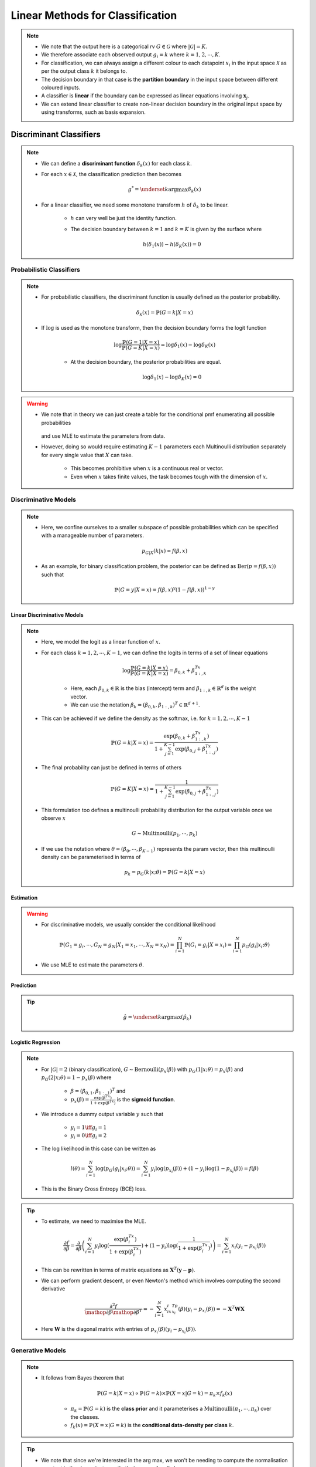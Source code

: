 ######################################################################################
Linear Methods for Classification
######################################################################################
.. note::
	* We note that the output here is a categorical rv :math:`G\in\mathcal{G}` where :math:`|\mathcal{G}|=K`. 
	* We therefore associate each observed output :math:`g_i=k` where :math:`k=1,2,\cdots,K`.
	* For classification, we can always assign a different colour to each datapoint :math:`x_i` in the input space :math:`\mathcal{X}` as per the output class :math:`k` it belongs to.
	* The decision boundary in that case is the **partition boundary** in the input space between different coloured inputs.
	* A classifier is **linear** if the boundary can be expressed as linear equations involving :math:`\mathbf{x}_j`.
	* We can extend linear classifier to create non-linear decision boundary in the original input space by using transforms, such as basis expansion.

**************************************************************************************
Discriminant Classifiers
**************************************************************************************
.. note::
	* We can define a **discriminant function** :math:`\delta_k(x)` for each class :math:`k`.
	* For each :math:`x\in\mathcal{X}`, the classification prediction then becomes

		.. math:: g^*=\underset{k}{\arg\max}\delta_k(x)
	* For a linear classifier, we need some monotone transform :math:`h` of :math:`\delta_k` to be linear.

		* :math:`h` can very well be just the identity function.
		* The decision boundary between :math:`k=1` and :math:`k=K` is given by the surface where

			.. math:: h(\delta_1(x))-h(\delta_K(x))=0

Probabilistic Classifiers
=======================================================================================
.. note::
	* For probabilistic classifiers, the discriminant function is usually defined as the posterior probability.

		.. math:: \delta_k(x)=\mathbb{P}(G=k|X=x)
	* If :math:`\log` is used as the monotone transform, then the decision boundary forms the logit function

		.. math:: \log\frac{\mathbb{P}(G=1|X=x)}{\mathbb{P}(G=K|X=x)}=\log\delta_1(x)-\log\delta_K(x)

		* At the decision boundary, the posterior probabilities are equal.

			.. math:: \log\delta_1(x)-\log\delta_K(x)=0

.. warning::
	* We note that in theory we can just create a table for the conditional pmf enumerating all possible probabilities

		.. math: p_{G|X}(k|x)=\mathbb{P}(G=k|X=x)=\text{Multinoulli}(p_1(x),\cdots,p_K(x))

	  and use MLE to estimate the parameters from data.
	* However, doing so would require estimating :math:`K-1` parameters each Multinoulli distribution separately for every single value that :math:`X` can take.
	
		* This becomes prohibitive when :math:`x` is a continuous real or vector. 
		* Even when :math:`x` takes finite values, the task becomes tough with the dimension of :math:`x`.

Discriminative Models
=======================================================================================
.. note::
	* Here, we confine ourselves to a smaller subspace of possible probabilities which can be specified with a manageable number of parameters.

		.. math:: p_{G|X}(k|x)\approx f(\beta,x)
	* As an example, for binary classification problem, the posterior can be defined as :math:`\text{Ber}(p=f(\beta,x))` such that

		.. math:: \mathbb{P}(G=y|X=x)=f(\beta,x)^y(1-f(\beta,x))^{1-y}

Linear Discriminative Models
------------------------------------------------------------------------------------------
.. note::
	* Here, we model the logit as a linear function of :math:`x`.
	* For each class :math:`k=1,2,\cdots,K-1`, we can define the logits in terms of a set of linear equations

		.. math:: \log\frac{\mathbb{P}(G=k|X=x)}{\mathbb{P}(G=K|X=x)}=\beta_{0,k}+\beta_{1:,k}^Tx

		* Here, each :math:`\beta_{0,k}\in\mathbb{R}` is the bias (intercept) term and :math:`\beta_{1:,k}\in\mathbb{R}^d` is the weight vector.
		* We can use the notation :math:`\beta_k=(\beta_{0,k}, \beta_{1:,k})^T\in\mathbb{R}^{d+1}`.
	* This can be achieved if we define the density as the softmax, i.e. for :math:`k=1,2,\cdots,K-1`

		.. math:: \mathbb{P}(G=k|X=x)=\frac{\exp(\beta_{0,k}+\beta_{1:,k}^Tx)}{1+\sum_{j=1}^{K-1}\exp(\beta_{0,j}+\beta_{1:,j}^Tx)}
	* The final probability can just be defined in terms of others

		.. math:: \mathbb{P}(G=K|X=x)=\frac{1}{1+\sum_{j=1}^{K-1}\exp(\beta_{0,j}+\beta_{1:,j}^Tx)}
	* This formulation too defines a multinoulli probability distribution for the output variable once we observe :math:`x`

		.. math:: G\sim\mathrm{Multinoulli}(p_1,\cdots,p_k)
	* If we use the notation where :math:`\theta=(\beta_0,\cdots,\beta_{K-1})` represents the param vector, then this multinoulli density can be parameterised in terms of

		.. math:: p_k=p_G(k|x;\theta)=\mathbb{P}(G=k|X=x)

Estimation
--------------------------------------------------------------------------------------
.. warning::
	* For discriminative models, we usually consider the conditional likelihood

		.. math:: \mathbb{P}(G_1=g_i,\cdots,G_N=g_N|X_1=x_1,\cdots,X_N=x_N)=\prod_{i=1}^{N}\mathbb{P}(G_i=g_i|X=x_i)=\prod_{i=1}^{N}p_G(g_i|x_i;\theta)
	* We use MLE to estimate the parameters :math:`\theta`.

Prediction
--------------------------------------------------------------------------------------
.. tip::
	.. math:: \hat{g}=\underset{k}{\arg\max}\left(\hat{p}_k\right) 

Logistic Regression
--------------------------------------------------------------------------------------
.. note::
	* For :math:`|\mathcal{G}|=2` (binary classification), :math:`G\sim\text{Bernoulli}(p_x(\beta))` with :math:`p_G(1|x;\theta)=p_x(\beta)` and :math:`p_G(2|x;\theta)=1-p_x(\beta)` where 

		* :math:`\beta=(\beta_{0,1},\beta_{1:,1})^T` and
		* :math:`p_x(\beta)=\frac{\exp(\beta^Tx)}{1+\exp(\beta^Tx)}` is the **sigmoid function**.
	* We introduce a dummy output variable :math:`y` such that

		* :math:`y_i=1\iff g_i=1`
		* :math:`y_i=0\iff g_i=2`
	* The log likelihood in this case can be written as

		.. math:: l(\theta)=\sum_{i=1}^{N}\log(p_G(g_i|x_i;\theta))=\sum_{i=1}^{N}y_i\log(p_{x_i}(\beta))+(1-y_i)\log(1-p_{x_i}(\beta))=f(\beta)
	* This is the Binary Cross Entropy (BCE) loss.

.. tip::
	* To estimate, we need to maximise the MLE.

		.. math:: \frac{\partial f}{\partial \beta}=\frac{\partial}{\partial \beta}\left(\sum_{i=1}^{N}y_i\log(\frac{\exp(\beta^Tx_i)}{1+\exp(\beta^Tx_i)})+(1-y_i)\log(\frac{1}{1+\exp(\beta^Tx_i)})\right)=\sum_{i=1}^N x_i(y_i-p_{x_i}(\beta))
	* This can be rewritten in terms of matrix equations as :math:`\mathbf{X}^T(\mathbf{y}-\mathbf{p})`.
	* We can perform gradient descent, or even Newton's method which involves computing the second derivative

		.. math:: \frac{\partial^2 f}{\mathop{\partial\beta}\mathop{\partial\beta^T}}=-\sum_{i=1}^N x_ix_i^Tp_{x_i}(\beta)(y_i-p_{x_i}(\beta))=-\mathbf{X}^T\mathbf{W}\mathbf{X}
	* Here :math:`\mathbf{W}` is the diagonal matrix with entries of :math:`p_{x_i}(\beta)(y_i-p_{x_i}(\beta))`.

Generative Models
======================================================================================
.. note::
	* It follows from Bayes theorem that

		.. math:: \mathbb{P}(G=k|X=x)\propto\mathbb{P}(G=k)\times\mathbb{P}(X=x|G=k)=\pi_k\times f_k(x)

		* :math:`\pi_k=\mathbb{P}(G=k)` is the **class prior** and it parameterises a :math:`\mathrm{Multinoulli}(\pi_1,\cdots,\pi_k)` over the classes.
		* :math:`f_k(x)=\mathbb{P}(X=x|G=k)` is the **conditional data-density per class** :math:`k`.

.. tip::
	* We note that since we're interested in the arg max, we won't be needing to compute the normalisation constant in the denominator as that's the same for all classes.
	* If we assume that the in-class data density is Gaussian, then we have LDA and QDA classifiers.

Estimation
--------------------------------------------------------------------------------------
.. warning::
	* For generative models, we usually consider the joint likelihood

		.. math:: \mathbb{P}(X_1=x_1,\cdots,X_N=x_N,G_1=g_i,\cdots,G_N=g_N)=\prod_{i=1}^{N}\mathbb{P}(G_i=g_i)\times\mathbb{P}(X=x_i|G_i=g_i)=\prod_{i=1}^{N}\pi_{g_i}\times f_{g_i}(x_i)	
	* If :math:`f_k` is parametric in :math:`\theta`, we use MLE to estimate those parameters.

		.. math:: \hat{f}_k(x;\theta)=f_k(x;\hat{\theta}_{\text{MLE}})
	* Otherwise. we resort to non-parametric density estimation methods to estimate :math:`\hat{f}_k(x)`.

Prediction
--------------------------------------------------------------------------------------
.. tip::
	.. math:: \hat{g}=\underset{k}{\arg\max}\left(\hat{\pi}_k\times \hat{f}_k(x)\right) 

Quadratic Discriminator Analysis
--------------------------------------------------------------------------------------
.. note::
	* We assume the conditional data density to be Gaussian for each class

		.. math:: f_k(x)=\frac{1}{|\boldsymbol{\Sigma}_k|^{1/2}\left(2\pi\right)^{d/2}}\exp(-\frac{1}{2}(x-\mu_k)^T\boldsymbol{\Sigma}_k^{-1}(x-\mu_k))
	* We note that

		.. math:: \log(\pi_k\times f_k(x))=\log(\pi_k)-\frac{1}{2}\log(|\boldsymbol{\Sigma}_k|)-\frac{d}{2}\log(2\pi)-\frac{1}{2}(x-\mu_k)^T\boldsymbol{\Sigma}_k^{-1}(x-\mu_k)
	* We can define :math:`\delta_k(x)=\log(\pi_k)-\frac{1}{2}\log(|\boldsymbol{\Sigma}_k|)-\frac{1}{2}(x-\mu_k)^T\boldsymbol{\Sigma}_k^{-1}(x-\mu_k)`
	* The decision boundary between :math:`k=1` and :math:`k=2` is given by the surface

		.. math:: \log\frac{\delta_1(x)}{\delta_2(x)}=\log\frac{\pi_1}{\pi_2}-\log\frac{|\boldsymbol{\Sigma}_1|}{|\boldsymbol{\Sigma}_2|}-\frac{1}{2}(x-\mu_1)^T\boldsymbol{\Sigma}_1^{-1}(x-\mu_1)+\frac{1}{2}(x-\mu_2)^T\boldsymbol{\Sigma}_2^{-1}(x-\mu_2)=0
	* We note that this is quadratic in :math:`x`.

Linear Discriminator Analysis
--------------------------------------------------------------------------------------
.. note::
	* If we model the conditional density in a way such that they all share the covariance (:math:`\boldsymbol{\Sigma}`), then the equation simplifies to a linear one in :math:`x` as the quadratic term :math:`x^T\boldsymbol{\Sigma}^{-1}x` cancels.

		.. math:: x^T\boldsymbol{\Sigma}^{-1}x-\mu_1^T\boldsymbol{\Sigma}^{-1}x-x^T\boldsymbol{\Sigma}^{-1}\mu_1+\mu_1^T\boldsymbol{\Sigma}^{-1}\mu_1-x^T\boldsymbol{\Sigma}^{-1}x+\mu_2^T\boldsymbol{\Sigma}^{-1}x+x^T\boldsymbol{\Sigma}^{-1}\mu_2-\mu_2^T\boldsymbol{\Sigma}^{-1}\mu_2=2x^T\boldsymbol{\Sigma}^{-1}(\mu_2-\mu_1)+\left(\mu_1^T\boldsymbol{\Sigma}^{-1}\mu_1-\mu_2^T\boldsymbol{\Sigma}^{-1}\mu_2\right)
	* The decision boundary between :math:`k=1` and :math:`k=2` is given by the hyperplane

		.. math:: \log\frac{\delta_1(x)}{\delta_2(x)}=\log\frac{\pi_1}{\pi_2}+x^T\boldsymbol{\Sigma}^{-1}(\mu_1-\mu_2)-\frac{1}{2}(\mu_1-\mu_2)^T\boldsymbol{\Sigma}^{-1}(\mu_1-\mu_2)=0
	* We note that this is linear in :math:`x`.

.. tip::
	* Let :math:`N_k=\sum_{i=1}^N\mathbb{I}_{g_i=k}` be the number of labels belonging to a class :math:`k`.
	* We estimate the priors using MLE

		.. math:: \hat{\pi}_k=\frac{N_k}{N}
	* The conditional density parameters are also estimated using MLE.
		
		* Mean

			.. math:: \hat{\mu}_k=\frac{\sum_{g_i=k}x_i}{N_k}
		* Covariance
		
			.. math:: \hat{\boldsymbol{\Sigma}}=\frac{1}{N-K}\sum_{k=1}^K\sum_{g_i=k} (x_i-\hat{\mu}_k)(x_i-\hat{\mu}_k)^T

Regularised Discriminator Analysis
--------------------------------------------------------------------------------------
.. note::
	* As a compromise between QDA and LDA, we can decompose each of the class-covariance matrix into a pooled (shared) matrix and a class-specific matrix.

		.. math:: \hat{\boldsymbol{\Sigma}}_k(\alpha)=\alpha\hat{\boldsymbol{\Sigma}}_k+(1-\alpha)\hat{\boldsymbol{\Sigma}}
	* The shared-covariance matrix can be further decomposed into a diagonal one (uncorrelated covariates) and one which contains the correlations.

		.. math:: \hat{\boldsymbol{\Sigma}}(\gamma)=\gamma\hat{\boldsymbol{\Sigma}}+(1-\gamma)\hat{\sigma}^2\mathbf{I}
	* Both these versions form a regularised version of the QDA with :math:`\alpha` and :math:`\gamma` as hyperparameters.

Comparison Between LDA and Logistic Regression
======================================================================================
.. tip::
	* LDA and LR performs similar and they both evaluate to linear logits. But the way we estimate the parameters of this linear model separates them.
	* LDA assumes additional structure for the marginal data distribution because of Gaussian nature of the class-conditional density.
	* On the other hand, LR assumes no structure for the marginal data distribution. We can think of it as if we're free to fit any non-parametric density for the marginal, such as empirical distribution.
	* Since LDA makes additional assumption about the sturcture, we can estimate them with lower variance if the underlying data density indeed follows a Gaussian.
	* However, since outliers play a significant role in how the covariance is estimated, it is not robust to outliers/mislabelled examples.
	* If the data is perfectly separable by a hyperplane, the MLE formulation for LR is ill-defined.

**************************************************************************************
Hyperplane Classifiers
**************************************************************************************
Here, instead of relying on a discriminator function, we directly model the separation boundary as a piece-wise hyperplane between classes.

.. note::
	* For a hyperplane :math:`f(\mathbf{x})=\beta_0+\boldsymbol{\beta}^T\mathbf{x}`, we consider the affine set 

		.. math:: L=\{\mathbf{x}\mathop{|}f(\mathbf{x})=0\}
	* If :math:`\mathbf{x}\in\mathbb{R}^2`, this set traces a line on the :math:`XY` plane.

	.. image:: ../img/4.png
	  :width: 600
	  :alt: Understanding Hyperplanes

.. warning::
	* The co-efficient vector :math:`\boldsymbol{\beta}` is orthogonal to this line.

		* Proof: If :math:`\mathbf{x_1}` and :math:`\mathbf{x_2}` are two point in :math:`L`, then the vector joining the two is given by

			.. math:: \Delta\mathbf{x}=\mathbf{x_2}-\mathbf{x_1}
		* Taking dot product with the co-efficient vector

			.. math:: \boldsymbol{\beta}^T\Delta\mathbf{x}=\boldsymbol{\beta}^T(\mathbf{x_2}-\mathbf{x_1})=-\beta_0+\beta_0=0
		* The normalised vector is written as :math:`\boldsymbol{\beta}^*=\frac{1}{||\boldsymbol{\beta}||}\boldsymbol{\beta}`.
	* The distance of the intersect point from origin along the co-efficient vector is the intercept.

		* Proof: We can take any point on :math:`L` and project onto the co-efficient vector to find the distance, which evaluates to :math:`-\beta_0`
	* The function value at any point is proportional to the signed distance of that point from the set `L`

		* Proof: We can take any point :math:`\mathbf{x}'\in\mathbb{R}^2` and any point in :math:`L`, :math:`\mathbf{x}_0`. The signed distance of :math:`\mathbf{x}'` from :math:`L` is given by

			.. math:: \delta(\mathbf{x}',L)=\boldsymbol{\beta}^*(\mathbf{x}'-\mathbf{x_0})=\frac{1}{||\boldsymbol{\beta}||}(\boldsymbol{\beta}^T\mathbf{x}'-\boldsymbol{\beta}^T\mathbf{x}_0)=\frac{1}{||\boldsymbol{\beta}||}(\boldsymbol{\beta}^T\mathbf{x}'+\beta_0)=\frac{1}{||f'||}f(\mathbf{x}')

.. tip::
	* Along the direction :math:`\boldsymbol{\beta}`, the function value increases and it decreases on the opposite direction.
	* If the intercept is positive, the hyperplane intersects with the :math:`XY` plane in the positive orthant.

Perceptron
======================================================================================

Max-Margin Classifier
======================================================================================
Separable Case
--------------------------------------------------------------------------------------
Non-Separable Case
--------------------------------------------------------------------------------------
Support Vector Machines
^^^^^^^^^^^^^^^^^^^^^^^^^^^^^^^^^^^^^^^^^^^^^^^^^^^^^^^^^^^^^^^^^^^^^^^^^^^^^^^^^^^^^^
